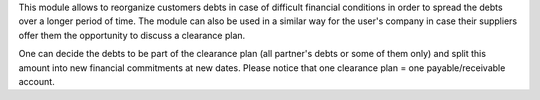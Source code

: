 This module allows to reorganize customers debts in case of difficult financial conditions in order to spread the debts over a longer period of time.
The module can also be used in a similar way for the user's company in case their suppliers offer them the opportunity to discuss a clearance plan.

One can decide the debts to be part of the clearance plan (all partner's debts or some of them only) and split this amount into new financial commitments at new dates.
Please notice that one clearance plan = one payable/receivable account.
